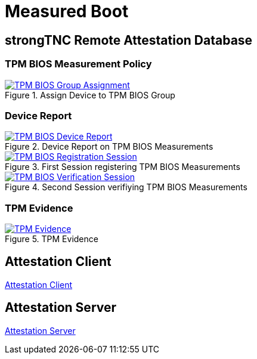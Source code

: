 = Measured Boot

== strongTNC Remote Attestation Database

=== TPM BIOS Measurement Policy

.Assign Device to TPM BIOS Group
image::tnc_bios_device.png[TPM BIOS Group Assignment, link=self]

=== Device Report

.Device Report on TPM BIOS Measurements
image::tnc_bios_report.png[TPM BIOS Device Report, link=self]

.First Session registering TPM BIOS Measurements
image::tnc_bios_session_1.png[TPM BIOS Registration Session, link=self]

.Second Session verifiying TPM BIOS Measurements
image::tnc_bios_session_2.png[TPM BIOS Verification Session, link=self]

=== TPM Evidence

.TPM Evidence
image::tnc_tpm_evidence.png[TPM Evidence, link=self]

== Attestation Client

xref:./attestationClient.adoc[Attestation Client]

== Attestation Server

xref:./attestationServer.adoc[Attestation Server]